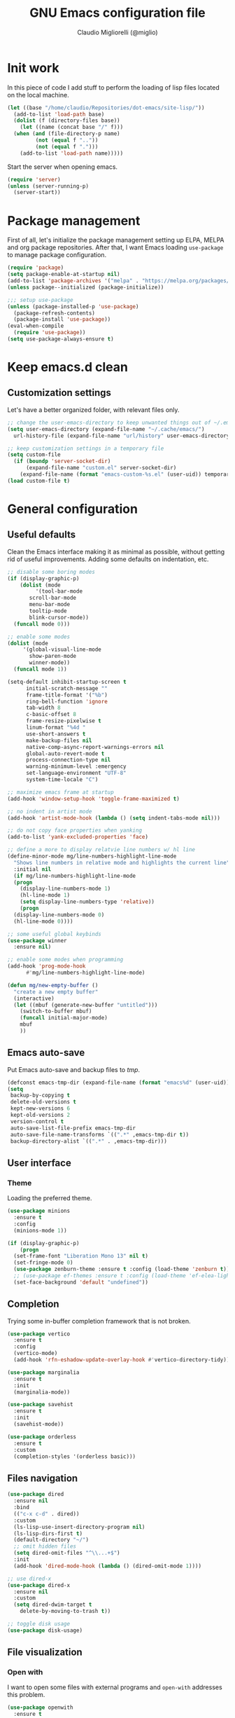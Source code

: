 #+TITLE: GNU Emacs configuration file
#+AUTHOR: Claudio Migliorelli (@miglio)
#+PROPERTY: header-args:emacs-lisp :tangle init.el
* Init work

In this piece of code I add stuff to perform the loading of lisp files located on the local machine.

#+begin_src emacs-lisp
  (let ((base "/home/claudio/Repositories/dot-emacs/site-lisp/"))
    (add-to-list 'load-path base)
    (dolist (f (directory-files base))
      (let ((name (concat base "/" f)))
	(when (and (file-directory-p name) 
		   (not (equal f ".."))
		   (not (equal f ".")))
	  (add-to-list 'load-path name)))))
#+end_src

Start the server when opening emacs.

#+begin_src emacs-lisp
  (require 'server)
  (unless (server-running-p)
    (server-start))
#+end_src

* Package management

First of all, let's initialize the package management setting up ELPA, MELPA and org package repositories. After that, I want Emacs loading =use-package= to manage package configuration.

#+begin_src emacs-lisp
  (require 'package)
  (setq package-enable-at-startup nil)
  (add-to-list 'package-archives '("melpa" . "https://melpa.org/packages/"))
  (unless package--initialized (package-initialize))

  ;;; setup use-package
  (unless (package-installed-p 'use-package)
    (package-refresh-contents)
    (package-install 'use-package))
  (eval-when-compile
    (require 'use-package))
  (setq use-package-always-ensure t)
#+end_src

* Keep emacs.d clean
** Customization settings
   
Let's have a better organized folder, with relevant files only.

#+begin_src emacs-lisp
  ;; change the user-emacs-directory to keep unwanted things out of ~/.emacs.d
  (setq user-emacs-directory (expand-file-name "~/.cache/emacs/")
	url-history-file (expand-file-name "url/history" user-emacs-directory))

  ;; keep customization settings in a temporary file
  (setq custom-file
	(if (boundp 'server-socket-dir)
	    (expand-file-name "custom.el" server-socket-dir)
	  (expand-file-name (format "emacs-custom-%s.el" (user-uid)) temporary-file-directory)))
  (load custom-file t)
#+end_src

* General configuration
** Useful defaults

Clean the Emacs interface making it as minimal as possible, without getting rid of useful improvements. Adding some defaults on indentation, etc.

#+begin_src emacs-lisp
  ;; disable some boring modes
  (if (display-graphic-p)
      (dolist (mode
	       '(tool-bar-mode
		 scroll-bar-mode
		 menu-bar-mode
		 tooltip-mode
		 blink-cursor-mode))
	(funcall mode 0)))

  ;; enable some modes
  (dolist (mode
	   '(global-visual-line-mode
	     show-paren-mode
	     winner-mode))
    (funcall mode 1))

  (setq-default inhibit-startup-screen t
		initial-scratch-message ""
		frame-title-format '("%b")
		ring-bell-function 'ignore
		tab-width 8
		c-basic-offset 8
		frame-resize-pixelwise t	      
		linum-format "%4d "
		use-short-answers t
		make-backup-files nil
		native-comp-async-report-warnings-errors nil
		global-auto-revert-mode t
		process-connection-type nil
		warning-minimum-level :emergency
		set-language-environment "UTF-8"
		system-time-locale "C")

  ;; maximize emacs frame at startup
  (add-hook 'window-setup-hook 'toggle-frame-maximized t)

  ;; no indent in artist mode
  (add-hook 'artist-mode-hook (lambda () (setq indent-tabs-mode nil)))

  ;; do not copy face properties when yanking
  (add-to-list 'yank-excluded-properties 'face)

  ;; define a more to display relatvie line numbers w/ hl line
  (define-minor-mode mg/line-numbers-highlight-line-mode
    "Shows line numbers in relative mode and highlights the current line"
    :initial nil
    (if mg/line-numbers-highlight-line-mode
	(progn
	  (display-line-numbers-mode 1)
	  (hl-line-mode 1)
	  (setq display-line-numbers-type 'relative))
      (progn
	(display-line-numbers-mode 0)
	(hl-line-mode 0))))

  ;; some useful global keybinds
  (use-package winner
    :ensure nil)

  ;; enable some modes when programming
  (add-hook 'prog-mode-hook
	    #'mg/line-numbers-highlight-line-mode)

  (defun mg/new-empty-buffer ()
    "create a new empty buffer"
    (interactive)
    (let ((mbuf (generate-new-buffer "untitled")))
      (switch-to-buffer mbuf)
      (funcall initial-major-mode)
      mbuf
      ))
#+end_src

** Emacs auto-save

Put Emacs auto-save and backup files to /tmp/.

#+begin_src emacs-lisp
  (defconst emacs-tmp-dir (expand-file-name (format "emacs%d" (user-uid)) temporary-file-directory))
  (setq
   backup-by-copying t
   delete-old-versions t
   kept-new-versions 6
   kept-old-versions 2
   version-control t
   auto-save-list-file-prefix emacs-tmp-dir
   auto-save-file-name-transforms `((".*" ,emacs-tmp-dir t))
   backup-directory-alist `((".*" . ,emacs-tmp-dir)))
#+end_src

** User interface
*** Theme

Loading the preferred theme.

#+begin_src emacs-lisp
  (use-package minions
    :ensure t
    :config
    (minions-mode 1))

  (if (display-graphic-p)
      (progn
	(set-frame-font "Liberation Mono 13" nil t)
	(set-fringe-mode 0)
	(use-package zenburn-theme :ensure t :config (load-theme 'zenburn t)))
	;; (use-package ef-themes :ensure t :config (load-theme 'ef-elea-light t)))
    (set-face-background 'default "undefined"))
#+end_src
	
** Completion

Trying some in-buffer completion framework that is not broken.

#+begin_src emacs-lisp
  (use-package vertico
    :ensure t
    :config
    (vertico-mode)
    (add-hook 'rfn-eshadow-update-overlay-hook #'vertico-directory-tidy))

  (use-package marginalia
    :ensure t
    :init
    (marginalia-mode))

  (use-package savehist
    :ensure t
    :init
    (savehist-mode))

  (use-package orderless
    :ensure t
    :custom
    (completion-styles '(orderless basic)))
#+end_src

** Files navigation

#+begin_src emacs-lisp
  (use-package dired
    :ensure nil
    :bind
    (("c-x c-d" . dired))
    :custom
    (ls-lisp-use-insert-directory-program nil)
    (ls-lisp-dirs-first t)
    (default-directory "~/")
    ;; omit hidden files
    (setq dired-omit-files "^\\...+$")
    :init
    (add-hook 'dired-mode-hook (lambda () (dired-omit-mode 1))))

  ;; use dired-x
  (use-package dired-x
    :ensure nil
    :custom
    (setq dired-dwim-target t
	  delete-by-moving-to-trash t))

  ;; toggle disk usage
  (use-package disk-usage)  
#+end_src

** File visualization
*** Open with

I want to open some files with external programs and =open-with= addresses this problem.

#+begin_src emacs-lisp
  (use-package openwith
    :ensure t
    :config
    (setq openwith-associations '(
				  ("\\.mp4\\'" "mpv" (file))
				  ("\\.webm\\'" "mpv" (file))								
				  ("\\.mkv\\'" "mpv" (file))
				  ("\\.m4a\\'" "mpv --force-window" (file))
				  ("\\.ppt\\'" "libreoffice" (file))
				  ("\\.pptx\\'" "libreoffice" (file))
				  ("\\.doc\\'" "libreoffice" (file))
				  ("\\.docx\\'" "libreoffice" (file))
				  ))
    (openwith-mode t))
#+end_src
	
*** PDFs

I want to use =pdf-tools= to view and edit PDFs in a much better way.

#+begin_src emacs-lisp
  (use-package pdf-tools
    :ensure t
    :config
    (add-to-list 'auto-mode-alist '("\\.pdf\\'" . pdf-tools-install))
    (add-hook 'pdf-view-mode-hook
	      (lambda () (setq header-line-format nil))))
#+end_src
   
*** Undo tree

I really love the ~undo-tree~ mode visualization, so I'm going to enable it.

#+begin_src emacs-lisp
  (use-package undo-tree
    :ensure t
    :custom
    (undo-tree-auto-save-history nil)
    (undo-tree-visualizer-relative-timestamps nil)
    :config
    (global-undo-tree-mode 1))
#+end_src

*** Ripgrep

I use ~rg~ to find file content easily.

#+begin_src emacs-lisp
  (use-package deadgrep
    :ensure t
    :bind
    (("C-c d" . deadgrep)))
#+end_src

*** Avy

Move the cursor around like a velociraptor.

#+begin_src emacs-lisp
  (use-package avy
    :ensure t
    :after org
    :config 
    (eval-after-load
	(define-key org-mode-map (kbd "C-c ,") nil)
      (define-key org-mode-map (kbd "C-c ;") nil))
    :bind
    (("C-c ," . avy-goto-char)
     ("C-c ;" . avy-goto-line)))
#+end_src

** Personal knowledge management
*** Org mode
:PROPERTIES:
:ID:       3eb35b26-8859-4673-b884-89d794c053cb
:END:

#+begin_src emacs-lisp
  (use-package writeroom-mode
    :ensure t
    :bind (("C-c w" . writeroom-mode)))

  (use-package ox-twbs
    :after org
    :ensure t)

  (use-package ox-reveal
    :after org
    :ensure t
    :config
    (setq org-reveal-root "file:///home/claudio/Repositories/reveal.js"))

  (use-package org
    :ensure t
    :bind (("C-c a" . org-agenda)
	   ("C-c C-;" . org-insert-structure-template)
	   ("C-c c" . org-capture)
	   ("C-c C-z" . org-add-note)
	   ("C-c l" . org-store-link))
    :custom
    (org-agenda-files (list "~/Vault/pkm/pages/teaching.org" "~/Vault/pkm/pages/inbox.org" "~/Vault/pkm/pages/agenda.org" "/home/claudio/Vault/pkm/pages/projects.org" "/home/claudio/Vault/pkm/pages/lectures.org"))
    (org-id-extra-files '("~/Vault/pkm/pages/teaching.org" "~/Vault/pkm/pages/lectures.org"))
    (org-export-backends '(beamer html latex ascii ox-hugo))
    (org-startup-folded t)
    (org-log-into-drawer t)
    (org-export-with-drawers nil)
    (org-clock-clocked-in-display 'mode-line)
    (org-clock-idle-time 15)
    (org-todo-keywords
     '((sequence "TODO(t)" "NEXT(n)" "HOLD(h)" "|" "DONE(d)")))
    (org-stuck-projects '("+project/" ("NEXT" "TODO") ("course") "\\(Details\\|Artifacts\\|Resources\\)\\>"))
    (org-log-done 'time)
    (org-agenda-hide-tags-regexp ".")
    (org-id-link-to-org-use-id 'create-if-interactive-and-no-custom-id)
    (org-refile-use-outline-path 'file)
    (org-outline-path-complete-in-steps nil)
    :config
    ;; ignore archived entries in org-clock-report
    (setq org-clock-sources '(agenda))
    ;; log when a task is activated
    (defun log-todo-next-creation-date (&rest ignore)
      "Log NEXT creation time in the property drawer under the key 'ACTIVATED'"
      (when (and (string= (org-get-todo-state) "NEXT")
		 (not (org-entry-get nil "ACTIVATED")))
	(org-entry-put nil "ACTIVATED" (format-time-string "[%Y-%m-%d %a]"))))
    (add-hook 'org-after-todo-state-change-hook #'log-todo-next-creation-date)
    ;; Org-capture templates
    (defun mg/create-pages-file ()
      "Create an org file in ~/Vault/pkm/pages/."
      (setq mg-org-note--name (read-string "File name: "))
      (let ((mg-org-note--filename (downcase mg-org-note--name)))
	(expand-file-name (format "%s.org" mg-org-note--filename) "~/Vault/pkm/pages")))
    (setq org-capture-templates
	  '(("f" "File" plain (file (lambda() (mg/create-pages-file)))
	     "%(format \"#+title: %s\n#+date: %U\n\" mg-org-note--name)")
	    ("i" "Inbox")
	    ("it" "Todo entry" entry (file "~/Vault/pkm/pages/inbox.org")
	     "* TODO %?\n:LOGBOOK:\n- Entry inserted on %U \\\\\n:END:")
	    ("im" "Mail entry" entry (file "~/Vault/pkm/pages/inbox.org")
	     "* TODO Process \"%a\" %?\n:LOGBOOK:\n- Entry inserted on %U \\\\\n:END:")
	    ("in" "Notes entry" entry (file "~/Vault/pkm/pages/notes.org")
	     "* %U (%a)\n:LOGBOOK:\n- Entry inserted on %U \\\\\n:END:")
	    ("a" "Agenda")
	    ("am" "Meeting entry" entry (file+headline "~/Vault/pkm/pages/agenda.org" "Future")
	     "* Meeting with %? :meeting:\n:PROPERTIES:\n:LOGBOOK:\n- Entry inserted on %U \\\\\n:END:\n:PROPERTIES:\n:LOCATION:\n:NOTIFY_BEFORE:\n:CATEGORY: %^{Category}\n:END:\n%^T\n")
	    ("ae" "Event entry" entry (file+headline "~/Vault/pkm/pages/agenda.org" "Future")
	     "* %? :event:\n:LOGBOOK:\n- Entry inserted on %U \\\\\n:END:\n:PROPERTIES:\n:LOCATION:\n:NOTES:\n:NOTIFY_BEFORE:\n:END:\n%^T\n")
	    ("ae" "Call entry" entry (file+headline "~/Vault/pkm/pages/agenda.org" "Future")
	     "* Call with %? :call:\n:LOGBOOK:\n- Entry inserted on %U \\\\\n:END:\n:PROPERTIES:\n:NOTIFY_BEFORE:\n:CATEGORY:\n:END:\n%^T\n")
	    ("c" "Flashcards")
	    ("cm" "Mathematics flashcard" entry (file+headline "~/Vault/pkm/pages/flashcards.org" "Mathematics")
	     "* %U :mathematics:drill:\n:PROPERTIES:\n:CAPTURED_FROM: %a\n:END:\n%^{Front}\n** Back\n%?")
	    ("ck" "Kernel flashcard" entry (file+headline "~/Vault/pkm/pages/flashcards.org" "Kernel")
	     "* %U :kernel:drill:\n:PROPERTIES:\n:CAPTURED_FROM: %a\n:END:\n%^{Front}\n** Back\n%?")
	    ("ct" "Theoretical computer science flashcard" entry (file+headline "~/Vault/pkm/pages/flashcards.org" "Theoretical computer science")
	     "* %U :theoretical_computer_science:drill:\n:PROPERTIES:\n:CAPTURED_FROM: %a\n:END:\n%^{Front}\n** Back\n%?")
	    ("ca" "Algoritms flashcard" entry (file+headline "~/Vault/pkm/pages/flashcards.org" "Algorithms")
	     "* %U :algorithms:drill:\n:PROPERTIES:\n:CAPTURED_FROM: %a\n:END:\n%^{Front}\n** Back\n%?")
	    ("cp" "Programming flashcard" entry (file+headline "~/Vault/pkm/pages/flashcards.org" "Algorithms")
	     "* %U :programming:drill:\n:PROPERTIES:\n:CAPTURED_FROM: %a\n:END:\n%^{Front}\n** Back\n%?")	    
	    ("r" "Resources")
	    ("ra" "Conference attendance" entry
	     (file "~/Vault/pkm/pages/conferences.org")
	     "* %^{Conference name}\n:PROPERTIES:\n:WHERE: %?\n:WEBSITE: %?\n:END:\n")
	    ("rc" "Contact" entry
	     (file "~/Vault/pkm/pages/contacts.org")
	     "* %(org-contacts-template-name) %^g\n:PROPERTIES:\n:EMAIL: %(org-contacts-template-email)\n:COMPANY:\n:PHONE_NUMBER: %?\n:WEBSITE:\n:TWITTER:\n:NOTES:\n:END:\n")
	    ("p" "Projects")
	    ("pp" "Personal project" plain (file+headline "~/Vault/pkm/pages/projects.org" "Personal projects")
	     "** %^{Project name} [/]\n:PROPERTIES:\n:WHAT: %?\n:REPOSITORY:\n:VISIBILITY: hide\n:COOKIE_DATA: recursive todo\n:END:\n*** Details\n*** Tasks\n*** Resources\n*** Artifacts\n*** Logs\n")
	    ("ps" "Study project" plain (file+headline "~/Vault/pkm/pages/projects.org" "Study")
	     "** %? [/]\n:PROPERTIES:\n:VISIBILITY: hide\n:COOKIE_DATA: recursive todo\n:END:\n*** Details\n*** Tasks\n*** Resources\n*** Artifacts\n*** Logs\n")))
    ;; setup some org-capture specific stuff
    (defun mg/org-capture-inbox ()
      (interactive)
      (call-interactively 'org-store-link)
      (org-capture nil "it"))
    ;; setting up org-refile
    (setq org-refile-targets '(("~/Vault/pkm/pages/projects.org" :regexp . "\\(?:\\(?:Log\\|Task\\)s\\)")
			       ("~/Vault/pkm/pages/agenda.org" :regexp . "\\(?:Past\\)")))
    (define-key global-map (kbd "C-c i") 'mg/org-capture-inbox)
    ;; Org-agenda custom commands
    (setq org-agenda-block-separator "==============================================================================")
    (setq org-agenda-custom-commands
	     '(("a" "Agenda"
	      ((agenda ""
		       ((org-agenda-span 1)
			(org-agenda-skip-function
			 (lambda ()
			   (or (org-agenda-skip-entry-if 'regexp ":framework:")
			       (org-agenda-skip-entry-if 'done))))
			(org-deadline-warning-days 0)
			(org-scheduled-past-days 14)
			(org-agenda-day-face-function (lambda (date) 'org-agenda-date))
			(org-agenda-format-date "%A %-e %B %Y")
			(org-agenda-overriding-header "Today's schedule:\n")))
	       (agenda ""
		       ((org-agenda-span 1)
			(org-agenda-skip-function
			 (lambda ()
			   (or (org-agenda-skip-entry-if 'notregexp ":framework:")
			       (org-agenda-skip-entry-if 'done))))
			(org-deadline-warning-days 0)
			(org-scheduled-past-days 14)
			(org-agenda-day-face-function (lambda (date) 'org-agenda-date))
			(org-agenda-format-date "%A %-e %B %Y")			
			(org-agenda-overriding-header "Today's framework:\n")))
	      (todo "NEXT"
		    ((org-agenda-skip-function
		      '(org-agenda-skip-entry-if 'deadline))
		     (org-agenda-prefix-format "  %i %-12:c [%e] ")
		     (org-agenda-overriding-header "\nNEXT Tasks:\n")))
	       (agenda "" ((org-agenda-time-grid nil)
			   (org-agenda-start-day "+1d")
			   (org-agenda-start-on-weekday nil)
			   (org-agenda-span 30)
			   (org-agenda-show-all-dates nil)
			   (org-deadline-warning-days 0)
			   (org-agenda-entry-types '(:deadline))
			   (org-agenda-skip-function '(org-agenda-skip-entry-if 'done))
			   (org-agenda-overriding-header "\nUpcoming deadlines (+30d):\n")))
	      (tags-todo "inbox"
			 ((org-agenda-prefix-format "  %?-12t% s")
			  (org-agenda-overriding-header "\nInbox:\n")))
	      (tags "CLOSED>=\"<today>\""
		    ((org-agenda-overriding-header "\nCompleted today:\n")))
	       (agenda ""
		       ((org-agenda-start-on-weekday nil)
			(org-agenda-skip-function
			 (lambda ()
			   (or (org-agenda-skip-entry-if 'regexp ":framework:")
			       (org-agenda-skip-entry-if 'done))))
			(org-agenda-start-day "+1d")
			(org-agenda-span 5)
			(org-deadline-warning-days 0)
			(org-scheduled-past-days 0)
			(org-agenda-overriding-header "\nWeek at a glance:\n")))
	       ))))
	  (when (display-graphic-p)
	    (progn
	      (require 'oc-biblatex)
	      (setq org-cite-export-processors
		    '((latex biblatex)))
	      (setq org-latex-pdf-process (list
					   "latexmk -pdflatex='lualatex -shell-escape -interaction nonstopmode' -pdf -f  %f"))
	      ))
	  (setq org-format-latex-options
		(plist-put org-format-latex-options :scale 1.5))
	  (setq org-format-latex-options
		(plist-put org-format-latex-options :background "Transparent"))
	  (setq org-latex-create-formula-image-program 'dvisvgm)
	  (require 'ox-latex)
	  (add-to-list 'org-latex-classes
		       '("res"
			 "\\documentclass[margin]{res}\n
  \\setlength{\textwidth}{5.1in}"
			 ("\\section{%s}" . "\\section*{%s}")
			 ("\\subsection{%s}" . "\\subsection*{%s}")
			 ("\\subsubsection{%s}" . "\\subsubsection*{%s}")
			 ("\\paragraph{%s}" . "\\paragraph*{%s}")
			 ("\\subparagraph{%s}" . "\\subparagraph*{%s}")))
	  (add-to-list 'org-latex-classes
		       '("memoir"
			 "\\documentclass[article]{memoir}\n
  \\usepackage{color}
  \\usepackage{amssymb}
  \\usepackage{gensymb}
  \\usepackage{nicefrac}
  \\usepackage{units}"
			 ("\\section{%s}" . "\\section*{%s}")
			 ("\\subsection{%s}" . "\\subsection*{%s}")
			 ("\\subsubsection{%s}" . "\\subsubsection*{%s}")
			 ("\\paragraph{%s}" . "\\paragraph*{%s}")
			 ("\\subparagraph{%s}" . "\\subparagraph*{%s}")))
	  (add-to-list 'org-latex-classes
		       '("letter"
			 "\\documentclass{letter}\n"
			 ("\\section{%s}" . "\\section*{%s}")
			 ("\\subsection{%s}" . "\\subsection*{%s}")
			 ("\\subsubsection{%s}" . "\\subsubsection*{%s}")
			 ("\\paragraph{%s}" . "\\paragraph*{%s}")
			 ("\\subparagraph{%s}" . "\\subparagraph*{%s}")))
	  (add-to-list 'org-latex-classes	       
		       '("tuftebook"
			 "\\documentclass{tufte-book}\n
  \\usepackage{color}
  \\usepackage{amssymb}
  \\usepackage{gensymb}
  \\usepackage{nicefrac}
  \\usepackage{units}"
			 ("\\section{%s}" . "\\section*{%s}")
			 ("\\subsection{%s}" . "\\subsection*{%s}")
			 ("\\paragraph{%s}" . "\\paragraph*{%s}")
			 ("\\subparagraph{%s}" . "\\subparagraph*{%s}")))
	  (add-to-list 'org-latex-classes
		       '("tuftehandout"
			 "\\documentclass{tufte-handout}
  \\usepackage{color}
  \\usepackage{amssymb}
  \\usepackage{amsmath}
  \\usepackage{gensymb}
  \\usepackage{nicefrac}
  \\usepackage{units}"
			 ("\\section{%s}" . "\\section*{%s}")
			 ("\\subsection{%s}" . "\\subsection*{%s}")
			 ("\\paragraph{%s}" . "\\paragraph*{%s}")
			 ("\\subparagraph{%s}" . "\\subparagraph*{%s}")))
	  (add-to-list 'org-latex-classes
		       '("tufnotes"
			 "\\documentclass{tufte-handout}
				     \\usepackage{xcolor}
					   \\usepackage{graphicx} %% allow embedded images
					   \\setkeys{Gin}{width=\\linewidth,totalheight=\\textheight,keepaspectratio}
					   \\usepackage{amsmath}  %% extended mathematics
					   \\usepackage{booktabs} %% book-quality tables
					   \\usepackage{units}    %% non-stacked fractions and better unit spacing
					   \\usepackage{multicol} %% multiple column layout facilities
					   \\RequirePackage[many]{tcolorbox}
					   \\usepackage{fancyvrb} %% extended verbatim environments
					     \\fvset{fontsize=\\normalsize}%% default font size for fancy-verbatim environments

			    \\definecolor{g1}{HTML}{077358}
			    \\definecolor{g2}{HTML}{00b096}

			    %%section format
			    \\titleformat{\\section}
			    {\\normalfont\\Large\\itshape\\color{g1}}%% format applied to label+text
			    {\\llap{\\colorbox{g1}{\\parbox{1.5cm}{\\hfill\\color{white}\\thesection}}}}%% label
			    {1em}%% horizontal separation between label and title body
			    {}%% before the title body
			    []%% after the title body

			    %% subsection format
			    \\titleformat{\\subsection}%%
			    {\\normalfont\\large\\itshape\\color{g2}}%% format applied to label+text
			    {\\llap{\\colorbox{g2}{\\parbox{1.5cm}{\\hfill\\color{white}\\thesubsection}}}}%% label
			    {1em}%% horizontal separation between label and title body
			    {}%% before the title body
			    []%% after the title body

							  \\newtheorem{note}{Note}[section]

							  \\tcolorboxenvironment{note}{
							   boxrule=0pt,
							   boxsep=2pt,
							   colback={green!10},
							   enhanced jigsaw, 
							   borderline west={2pt}{0pt}{Green},
							   sharp corners,
							   before skip=10pt,
							   after skip=10pt,
							   breakable,
						    }"

			 ("\\section{%s}" . "\\section*{%s}")
			 ("\\subsection{%s}" . "\\subsection*{%s}")
			 ("\\subsubsection{%s}" . "\\subsubsection*{%s}")
			 ("\\paragraph{%s}" . "\\paragraph*{%s}")
			 ("\\subparagraph{%s}" . "\\subparagraph*{%s}")))

	  ;; Set up org-babel
	  (setq org-ditaa-jar-path "/home/claudio/Repositories/dot-emacs/private/cm.tools/ditaa.jar")
	  (org-babel-do-load-languages
	   'org-babel-load-languages '((C . t)
				       (shell . t)
				       (python .t)
				       (emacs-lisp . t)
				       (org . t)
				       (gnuplot . t)
				       (latex . t)
				       (ditaa . t)
				       (scheme . t)
				       (lisp . t)
				       (haskell . t)
				       (R . t))))

    (use-package org-wild-notifier
      :ensure t
      :custom
      (org-wild-notifier-notification-title "Org agenda reminder")
      (org-wild-notifier-alert-times-property "NOTIFY_BEFORE")
      :config
      (org-wild-notifier-mode))

    (use-package org-contacts
      :ensure t
      :after org
      :custom (org-contacts-files '("~/Vault/pkm/pages/contacts.org")))

    (use-package org-drill
      :ensure t
      :custom
      (org-drill-add-random-noise-to-intervals-p t))

    (use-package ox-hugo
      :ensure t
      :after ox)
#+end_src

**** Encrypting

Enabling =org-crypt= support as it is automatically installed with =org-mode= itself.

#+begin_src emacs-lisp
  ;; enable and set org-crypt
  (require 'org-crypt)
  (org-crypt-use-before-save-magic)
  (setq org-tags-exclude-from-inheritance (quote ("crypt")))

  ;; GPG key to use for encryption
  (setq org-crypt-key nil)
#+end_src

**** Org-noter

Install org-noter to deal with PDF notes.

#+begin_src emacs-lisp
  (use-package org-noter
    :bind ("C-c r" . org-noter)
    :ensure t
    :custom
    (org-noter-auto-save-last-location t))
#+end_src

*** PKM utils

Functions and utilities I do heavily use when working on pkm pages.

#+begin_src emacs-lisp
  (defun mg/open-pages-dir ()
    "Open pages directory in dired"
    (interactive)
    (dired "~/Vault/pkm/pages"))

  (defun mg/pkm-clean ()
    "execute the pkm clean script directly from emacs"
    (interactive)
    (progn
      (start-process "" nil "~/.scripts/pkm-clean")
      (message "pkm clean executed")))

  (defun mg/check-and-toggle-deepwork-mode ()
    "Check if deepwork-mode is enable, if so disable it, otherwise enable it"
    (interactive)
    (save-excursion
      (with-current-buffer (find-file-noselect "/etc/hosts")
	(goto-char (point-min))
	(let ((default-directory "/sudo::/home/claudio/.scripts"))
	  (progn
	    (shell-command (concat "./deepwork_mode" (when (search-forward "#gsd" nil t)
						       " --play")))))))
    (kill-buffer "hosts")
    (mg/check-deepwork-mode))

  (defun mg/check-deepwork-mode ()
    "Check if deepwork-mode is enable, if so disable it, otherwise enable it"
    (interactive)
    (save-excursion
      (with-current-buffer (find-file-noselect "/etc/hosts")
	(goto-char (point-min))
	(if (search-forward "#gsd" nil t)
	    (message "Deep work mode is enabled")
	  (message "Deep work mode is disabled"))))
    (kill-buffer "hosts"))

  (defun mg/find-page ()
    "Find a page under the pkm directory"
    (interactive)
    (let* ((candidates (split-string
			(shell-command-to-string "ls -d ~/Vault/pkm/pages/*")
			"\n"
			t))
	   (file-path (completing-read
		       "Choose page: "
		       candidates)))
      (org-open-file file-path)))  

  (defun mg/search-store-link-heading-and-paste (rfile)
    "Search an heading in rfile, do org-store-link on it and then yank the link"
    (let* ((entries
	    (mapcar (lambda (e)
		      (nth 4 e)) (org-map-entries (lambda () (org-heading-components)) t (list rfile))))
	   (contact
	    (completing-read
	     "Choose contact: "
	     entries)))
      (when contact
	(save-excursion
	  (with-current-buffer (find-file-noselect rfile)
	    (goto-char (point-min))
	    (when (re-search-forward (format "\\* %s" contact) nil t)
	      (progn
		(goto-char (line-beginning-position))
		(setq link (org-store-link 0))))))
	(insert link))))

  (defun mg/search-store-link-contact-and-paste ()
    "Search an heading in contacts file, do org-store-link and then yank the link"
    (interactive)
    (let ((contacts-file "~/Vault/pkm/pages/contacts.org"))
      (mg/search-store-link-heading-and-paste contacts-file)))

  (defun mg/search-store-link-place-and-paste ()
    "Search an heading in contacts file, do org-store-link and then yank the link"
    (interactive)
    (let ((places-file "~/Vault/pkm/pages/places.org"))
      (mg/search-store-link-heading-and-paste places-file)))

  (defun mg/search-store-link-course-and-paste ()
    "Search an heading in contacts file, do org-store-link and then yank the link"
    (interactive)
    (let ((lectures-file "~/Vault/pkm/pages/lectures.org"))
      (mg/search-store-link-heading-and-paste lectures-file)))

  (defun mg/toggle-pdf-presentation-mode ()
    (interactive)
    (toggle-frame-fullscreen)
    (hide-mode-line-mode)
    (pdf-view-fit-page-to-window))
#+end_src

*** Zettelkasten

#+begin_src emacs-lisp
  (use-package org-roam
    :after org
    :ensure t
    :init
    (setq org-roam-v2-ack t)
    :custom
    (org-roam-directory (file-truename "~/Vault/pkm/slip-box/"))
    :bind (("C-c z l" . org-roam-buffer-toggle)
	   ("C-c z f" . org-roam-node-find)
	   ("C-c z g" . org-roam-graph)
	   ("C-c z t" . org-roam-tag-add)
	   ("C-c z i" . org-roam-node-insert)
	   ("C-c z c" . org-roam-capture))
    :config
    (add-hook 'after-save-hook
	      (defun org-rename-to-new-title ()
		(when-let*
		    ((old-file (buffer-file-name))
		     (is-roam-file (org-roam-file-p old-file))
		     (file-node (save-excursion
				  (goto-char 1)
				  (org-roam-node-at-point)))
		     (file-name  (file-name-base (org-roam-node-file file-node)))
		     (file-time  (or (and (string-match "^\\([0-9]\\{14\\}\\)-" file-name)
					  (concat (match-string 1 file-name) "-"))
				     ""))
		     (slug (org-roam-node-slug file-node))
		     (new-file (expand-file-name (concat file-time slug ".org")))
		     (different-name? (not (string-equal old-file new-file))))

		  (rename-buffer new-file)
		  (rename-file old-file new-file)
		  (set-visited-file-name new-file)
		  (set-buffer-modified-p nil))))
    (org-roam-db-autosync-mode)
    (setq org-roam-node-display-template (concat "${title} " (propertize "${tags}" 'face 'org-tag)))
    ;; org-roam templates
    (setq org-roam-capture-templates
	  '(("d" "default" plain "\n#+date: %U\n\n-----\n\n\n"
	     :if-new (file+head "%<%Y%m%d%H%M%S>-${slug}.org"
				"#+title: ${title}\n")
	     :unnarrowed t)
	    )))

  ;; configuring org-roam-ui to visualize my knowledge graph
  (use-package websocket
    :ensure t
    :after org-roam)

  (use-package simple-httpd
    :ensure t
    :after org-roam)

  (use-package org-roam-ui
    :ensure t
    :after org-roam
    :config
    (setq org-roam-ui-sync-theme nil
	  org-roam-ui-follow t
	  org-roam-ui-update-on-save t))

  (use-package org-sidebar
    :ensure t
    :bind
    (("C-c p s b" . org-sidebar-backlinks)
     ("C-c p s t" . org-sidebar-toggle)
     ("C-c p s o" . org-sidebar-tree))
    :custom
    (org-directory "~/Vault/pkm/pages"))
#+end_src

**** Citar

Using the superior citation manager.

#+begin_src emacs-lisp
  (use-package citar
    :ensure t
    :custom
    (org-cite-global-bibliography '("~/Vault/library/org/main/main.bib"))
    (org-cite-insert-processor 'citar)
    (org-cite-follow-processor 'citar)
    (org-cite-activate-processor 'citar)
    (citar-bibliography org-cite-global-bibliography)
    :bind
    (("C-c z o" . citar-open)

     (:map org-mode-map :package org ("C-c b" . #'org-cite-insert)))
    :config
    (setq citar-templates
	  '((main . "${author editor:30}     ${date year issued:4}     ${title:48}")
	    (suffix . "          ${=key= id:15}    ${=type=:12}")
	    (preview . "${author editor} (${year issued date}) ${title}, ${journal journaltitle publisher}.\n")
	    (note . "@${author editor}, ${title}")))
    (setq citar-file-notes-extensions '("org")
	  citar-notes-paths '("~/Vault/pkm/slip-box"))
    (setq citar-symbol-separator "  "))

  (use-package citar-org-roam
    :ensure t
    :custom
    (citar-org-roam-note-title-template "@${author} - ${title}")
    :config
    (citar-org-roam-mode))
#+end_src

*** Markdown mode

I also modify files in markdown format.

#+begin_src emacs-lisp
  (use-package markdown-mode
    :ensure t
    :mode ("README\\.md\\'" . gfm-mode)
    :init (setq markdown-command "multimarkdown"))
#+end_src
	
*** Spellchecking

Enabling spellchecking by default.

#+begin_src emacs-lisp
  (dolist (hook '(text-mode-hook))
    (add-hook hook (lambda () (flyspell-mode 1))))
#+end_src

** Bookmarks with ebuku

I use buku as my bookmarks manager.

#+begin_src emacs-lisp
  (use-package ebuku
    :ensure t
    :custom
    (ebuku-buku-path "/usr/bin/buku"))
#+end_src

** Finance

I use beancount to track my finances.

#+begin_src emacs-lisp
  (require 'beancount)
  (add-to-list 'auto-mode-alist '("\\.beancount\\'" . beancount-mode))
#+end_src

** Email

I use ~mu4e~ as e-mail client.

#+begin_src emacs-lisp
  (if (display-graphic-p)
      (use-package mu4e
	:ensure nil
	:commands (mu4e)
	:after (org)
	:bind (("C-c m" . mu4e))
	:config
	(defun no-auto-fill ()
	  "turn off auto-fill-mode."
	  (auto-fill-mode -1))
	(add-hook 'mu4e-compose-mode-hook #'no-auto-fill)
	(define-key mu4e-headers-mode-map (kbd "C-c c") 'mu4e-org-store-and-capture)
	(define-key mu4e-view-mode-map    (kbd "C-c c") 'mu4e-org-store-and-capture)

	(defun mg/org-capture-mail ()
	  (interactive)
	  (call-interactively 'org-store-link)
	  (org-capture nil "im"))

	(define-key mu4e-headers-mode-map (kbd "C-c i") 'mg/org-capture-mail)
	(define-key mu4e-view-mode-map    (kbd "C-c i") 'mg/org-capture-mail)
	(setq mu4e-maildir (expand-file-name "~/Maildir")
	      mu4e-use-fancy-chars nil
	      mu4e-attachment-dir  "~/Downloads"
	      message-send-mail-function 'message-send-mail-with-sendmail
	      sendmail-program "/usr/bin/msmtp"
	      message-kill-buffer-on-exit t
	      mu4e-get-mail-command "mbsync -a"
	      mu4e-compose-signature "\tClaudio\n"
	      mu4e-update-interval 300
	      mu4e-context-policy 'pick-first
	      mu4e-headers-auto-update t
	      mu4e-contexts
	      `(,(make-mu4e-context
		  :name "polimi"
		  :enter-func (lambda () (mu4e-message "Switch to the polimi context"))
		  :match-func (lambda (msg)
				(when msg
				  (mu4e-message-contact-field-matches msg
								      :to "claudio.migliorelli@mail.polimi.it")))
		  :vars '((mu4e-sent-folder       . "/polimi/sent")
			  (mu4e-drafts-folder     . "/polimi/drafts")
			  (mu4e-trash-folder      . "/polimi/trash")
			  (user-mail-address	   . "claudio.migliorelli@mail.polimi.it")
			  (user-full-name	   . "Claudio Migliorelli" )
			  (mu4e-maildir-shortcuts . (("/polimi/INBOX" . ?i)
						     ("/polimi/sent" . ?s)
						     ("/polimi/drafts" . ?d)
						     ("/polimi/trash" . ?t)))
			  (mu4e-sent-messages-behavior . delete)))))
	(setq mu4e-headers-thread-single-orphan-prefix '("└>" . " ")
	      mu4e-headers-thread-child-prefix '("└> " . " ")
	      mu4e-headers-thread-last-child-prefix '("└> " . " ")
	      mu4e-headers-thread-connection-prefix '("│ " . " ")
	      mu4e-headers-thread-orphan-prefix '("└>" . " ")
	      mu4e-headers-thread-root-prefix '("> " . " "))
	(with-eval-after-load "mm-decode"
	  (add-to-list 'mm-discouraged-alternatives "text/html")
	  (add-to-list 'mm-discouraged-alternatives "text/richtext"))
	(defun mg/message-insert-citation-line ()
	  "Based off `message-insert-citation-line`."
	  (when message-reply-headers
	    (insert "On " (format-time-string "%a, %d %b %Y %H:%M:%S %z" (date-to-time (mail-header-date message-reply-headers))) " ")
	    (insert (mail-header-from message-reply-headers) " wrote:")
	    (newline)
	    (newline)))
	(setq message-citation-line-function 'mg/message-insert-citation-line)))
#+end_src

** EXWM

Using EXWM as window manager. Enabling the power of Emacs everywhere around X.

#+begin_src emacs-lisp
  (defun mg/exwm-update-class ()
    (exwm-workspace-rename-buffer exwm-class-name))

  (use-package exwm
    :config
    (setq exwm-workspace-number 6)
    (add-hook 'exwm-update-class-hook #'mg/exwm-update-class)

    (require 'exwm-systemtray)
    (exwm-systemtray-enable)
    (setq exwm-systemtray-height 15)

    (require 'exwm-randr)
    (exwm-randr-enable)

    (setq exwm-randr-workspace-monitor-plist '(2 "HDMI1" 5 "HDMI1"))

    (defun mg/starter ()
      "Choose the application to run"
      (interactive)
      (let* ((candidates (split-string
			  (shell-command-to-string "xstarter -P")
			  "\n"
			  t))
	     (application-path (completing-read
				"Application to launch: "
				candidates)))
	(start-process "" nil application-path)))

    ;; these keys should always pass through emacs
    (setq exwm-input-prefix-keys
	  '(?\C-x
	    ?\C-u
	    ?\C-n
	    ?\C-t
	    ?\C-h
	    ?\C-p
	    ?\C-g
	    ?\M-x
	    ?\M-`
	    ?\M-&
	    ?\M-:
	    ?\C-\M-j  ;; buffer list
	    ?\C-\ ))  ;; ctrl+space

    ;; map sequences to be sent to X applications using emacs kebindings
    (setq exwm-input-simulation-keys
	  '(([?\C-b] . [left])
	    ([?\C-f] . [right])
	    ([?\C-p] . [up])
	    ([?\C-n] . [down])
	    ([?\C-a] . [home])
	    ([?\C-e] . [end])
	    ([?\M-v] . [prior])
	    ([?\C-v] . [next])
	    ([?\C-d] . [delete])
	    ([?\C-k] . [S-end delete])))

    (define-key exwm-mode-map [?\C-q] 'exwm-input-send-next-key)

    (setq exwm-layout-show-all-buffers t)
    (setq exwm-workspace-show-all-buffers t)

    (exwm-input-set-key
     (kbd "<XF86MonBrightnessUp>")
     (lambda ()
       (interactive)
       (start-process-shell-command
	"xbacklight" nil "xbacklight -inc 5")))

    (exwm-input-set-key
     (kbd "<XF86MonBrightnessDown>")
     (lambda ()
       (interactive)
       (start-process-shell-command
	"xbacklight" nil "xbacklight -dec 5")))

    ;; set up global key bindings
    ;; keep in mind that changing this list after EXWM initializes has no effect
    (setq exwm-input-global-keys
	  `(
	    ;; reset to line-mode (C-c C-k switches to char-mode via exwm-input-release-keyboard)
	    ([?\s-r] . exwm-reset)

	    ;; delete window
	    ([?\s-k]
	     . delete-window)

	    ;; move between windows
	    ([s-left] . windmove-left)
	    ([s-right] . windmove-right)
	    ([s-up] . windmove-up)
	    ([s-down] . windmove-down)

	    ;; move window to another workspace
	    ([?\s-m] . exwm-workspace-move-window)

	    ;; launch applications via shell command
	    ([?\s-\ ] .
	     (lambda ()
	       (interactive)
	       (mg/starter)))

	    ;; switch workspace
	    ([?\s-w] . exwm-workspace-switch)
	    ([?\s-`] . (lambda () (interactive) (exwm-workspace-switch-create 0)))

	    ;; utilities
	    ([?\s-b] .
	     (lambda ()
	       (interactive)
	       (start-process "" nil "/usr/bin/pulse-browser")))
	    ([?\s-i] .
	     (lambda ()
	       (interactive)
	       (start-process "" nil "/usr/bin/setxkbmap" "it")))
	    ([?\s-u] .
	     (lambda ()
	       (interactive)
	       (start-process "" nil "/usr/bin/setxkbmap" "us")))
	    ([?\s-p] .
	     (lambda ()
	       (interactive)
	       (start-process "" nil "/usr/bin/shutdown" "now")))
	    ([?\s-f] .
	     (lambda ()
	       (interactive)
	       (mg/check-and-toggle-deepwork-mode)))
	    ([?\s-c] .
	     (lambda ()
	       (interactive)
	       (start-process "" nil "/usr/bin/scrot" "-s /home/claudio/Vault/pkm/assets/$(date +%Y-%m-%d-%H-%M-%S)_screenshot.png")))



	    ,@(mapcar (lambda (i)
			`(,(kbd (format "s-%d" i)) .
			  (lambda ()
			    (interactive)
			    (exwm-workspace-switch-create ,i))))
		      (number-sequence 0 9))))
    (add-hook 'exwm-init-hook
	      (lambda ()
		(progn
		  (start-process "blueberry-tray" nil "blueberry-tray")
		  (start-process "xset" nil "xset" "s 300 5")
		  (start-process "nm-applet" nil "nm-applet")
		  (start-process "redshift" nil "redshift")
		  (start-process "x-on-resize" nil "x-on-resize" "-c /home/claudio/Repositories/knock-files/cli-utils/monitor_hotplug.sh"))) t)
    (exwm-enable))

  (use-package exwm-modeline
    :ensure t
    :config
    (add-hook 'exwm-init-hook #'exwm-modeline-mode))

  (use-package desktop-environment
    :ensure t
    :after (exwm)
    :config
    (exwm-input-set-key (kbd "<XF86AudioRaiseVolume>") #'desktop-environment-volume-increment)
    (exwm-input-set-key (kbd "<XF86AudioLowerVolume>") #'desktop-environment-volume-decrement)
    (exwm-input-set-key (kbd "<XF86AudioMute>") #'desktop-environment-toggle-mute)
    (exwm-input-set-key (kbd "s-l") #'desktop-environment-lock-screen)
    (exwm-input-set-key (kbd "<XF86AudioPlay>") #'desktop-environment-toggle-music)
    (exwm-input-set-key (kbd "<XF86AudioPause>") #'desktop-environment-toggle-music)
    (exwm-input-set-key (kbd "<XF86AudioNext>") #'desktop-environment-music-next)
    (exwm-input-set-key (kbd "s-s") #'desktop-environment-screenshot-part)
    :custom
    (desktop-environment-volume-get-command "pamixer --get-volume")
    (desktop-environment-volume-set-command "pamixer %s")
    (desktop-environment-volume-toggle-regexp nil)
    (desktop-environment-volume-get-regexp "\\([0-9]+\\)")
    (desktop-environment-volume-normal-increment "-i 5 --allow-boost")
    (desktop-environment-volume-normal-decrement "-d 5")
    (desktop-environment-volume-toggle-command "pamixer -t")
    (desktop-environment-screenshot-directory "/home/claudio/Vault/pkm/assets")
    (desktop-environment-screenshot-command "scrot -s")
    (desktop-environment-screenshot-delay-argument nil)
    (desktop-environment-screenshot-partial-command "import png:- | xclip -selection c -t image/png -verbose")
    (desktop-environment-screenlock-command "xsecurelock"))

  (use-package bluetooth)

  (use-package time
    :ensure t
    :after (exwm)
    :custom
    (display-time-format "[%d/%b %H:%M]")
    :config
    (display-time-mode)
    (display-battery-mode))
#+end_src

** Browser

I use eww for quick search in a text-based format. Then, I also use engine-mode to quickly search stuff directly in emacs.

#+begin_src emacs-lisp
  (use-package eww
    :ensure nil
    :bind
    (("C-c w" . eww))
    :custom
    (eww-use-external-browser-for-content-type
     "\\`\\(video/\\|audio/\\|application/ogg\\|application/pdf\\)"))

  (use-package engine-mode
    :ensure t
    :config
    (engine/set-keymap-prefix (kbd "C-c s"))
    (defun mg/engine-mode-exact-phrase-transform (search-term)
      (if current-prefix-arg
	  (concat "\"" search-term "\"")
	search-term))
    (defengine archwiki
	       "https://wiki.archlinux.org/index.php?search=%s"
	       :keybinding "a")
    (defengine google
		 "http://www.google.com/search?hl=en&ie=utf-8&oe=utf-8&q=%s"
		 :keybinding "g"
		 :term-transformation-hook mg/engine-mode-exact-phrase-transform)
    (defengine google-maps
	       "https://www.google.com/maps/search/%s/"
	       :keybinding "M")
    (defengine openstreetmap
	       "https://www.openstreetmap.org/search?query=%s"
	       :keybinding "m")
    (defengine wordreference-iten
	       "https://www.wordreference.com/iten/%s"
	       :keybinding "i")
    (defengine wordreference-enit
	       "https://www.wordreference.com/enit/%s"
	       :keybinding "e")
    (defengine wikipedia
	     "http://www.wikipedia.org/search-redirect.php?language=en&go=Go&search=%s"
	     :keybinding "w")
    (defengine youtube
	       "http://www.youtube.com/results?aq=f&oq=&search_query=%s"
	       :keybinding "y")
    (engine-mode t))
#+end_src

** RSS reader

Using elfeed as my preferred RSS feed manager.

#+begin_src emacs-lisp
  (use-package elfeed
    :ensure t
    :bind (("C-c e" . elfeed))
    :custom
    (elfeed-feeds
     '("https://news.ycombinator.com/rss"
       "https://seclists.org/rss/fulldisclosure.rss"
       "https://ournextlife.com/feed/"
       "https://www.frugalwoods.com/feed/"
       "https://moretothat.com/feed/"
       "https://calnewport.com/feed/"
       "https://xkcd.com/atom.xml"
       "https://feeds.feedburner.com/TheHackersNews?format=xml"
       "https://www.kernel.org/feeds/kdist.xml"
       "https://9to5linux.com/feed/atom"
       "https://fs.blog/feed/"
       "https://www.phoronix.com/rss.php"
       "https://www.schneier.com/feed/")))
#+end_src

** Coding stuff
*** Utilities

These are useful tweaks I use when coding.

#+begin_src emacs-lisp
  (use-package smartparens
    :ensure t
    :config
    (require 'smartparens-config)
    (smartparens-global-mode))
#+end_src

*** Snippets

Using some snippets to make my writing experience faster.

#+begin_src emacs-lisp
  (use-package abbrev
    :ensure nil
    :bind
    (("C-x \"" . unexpand-abbrev))
    :config
    (setq-default abbrev-mode t)
    (setq save-abbrevs nil)
    (clear-abbrev-table global-abbrev-table)
    (define-abbrev-table 'global-abbrev-table
      '(
	("arg" "argument" )
	("bc" "because" )
	("bg" "background" )
	("bt" "between" )

	("cnt" "can't" )
	("ddnt" "didn't" )
	("dnt" "don't" )

	("afaik" "as far as I know" )
	("atm" "at the moment" )
	("ty" "thank you" )
	("btw" "by the way" )
	("wfh" "working from home")

	("cfg" "context-free grammar" )
	("cs" "computer science" )

	("ipa" "IP address" )
	("jvm" "Java Virtual Machine" )
	("subdir" "subdirectory" )
	("db" "database" )

	("envp" "environment variable" )
	("gui" "graphical user interface" )
	("oop" "object oriented programming" )
	("os" "operating system" )

	("utf8" "-*- coding: utf-8 -*-" )

	("rgaz" "\\([A-Za-z0-9]+\\)")
	("rgshy" "\\(?:xx\\)")
	("rgbracket" "\\[\\([^]]+?\\)\\]")
	("rgcurly" "“\\([^”]+?\\)”")
	("rgdigits" "\\([0-9]+\\)")
	("rgdate" "\\([0-9][0-9][0-9][0-9]-[0-9][0-9]-[0-9][0-9]\\)")
	("rgdot" "\\(.\\)")
	("rgstr" "\\([^\"]+?\\)")
	("rgtag" "\\([</>=\" A-Za-z0-9]+\\)")
	)))

  (define-abbrev-table 'org-mode-abbrev-table
    '(
      ("lle" "**** \n:PROPERTIES:\n:TOPICS: \n:LECTURER: \n:DATE: \n:RESOURCES: \n:END:")
      ("bbk" "** \n:PROPERTIES:\n:TITLE:\n:AUTHOR:\n:YEAR:\n:PAGES:\n:RATING:\n:LINK:\n:END:")
      ))

#+end_src

*** CTAGS

Using CTAGS for kernel development.

#+begin_src emacs-lisp
  (use-package citre
    :ensure t
    :config
    (add-to-list 'load-path "~/Repositories/citre")
    (citre-auto-enable-citre-mode-modes '(prog-mode)))
#+end_src

*** Tramp term

Using tramp term to connect to ssh instances and edit files.

#+begin_src emacs-lisp
  (use-package tramp
    :ensure t
    :init
    (setq tramp-default-method "ssh"))
#+end_src

*** LSP

Setting up Emacs as an IDE, for the most comprehensive experience as possible.

#+begin_src emacs-lisp

  (setq tab-always-indent 'complete)

  (use-package dockerfile-mode
    :ensure t
    :mode "\\.docker.file\\'" "\\Dockerfile\\'")

  (use-package racket-mode
    :ensure t
    :mode "\\.rkt\\'")

  (use-package python-mode
    :ensure t
    :mode "\\.py\\'")

  (use-package cc-mode
    :ensure nil
    :mode "\\.c\\'" "\\.h\\'" "\\.cpp\\'")

  (use-package gnuplot
    :ensure t)

  (use-package eglot
    :ensure nil
    :config
    (add-to-list 'eglot-server-programs
		 '((c-mode c++-mode)
		   . ("clangd")))
    (add-to-list 'eglot-server-programs
		 '((racket-mode)
		   . ("racket")))
    (add-hook 'c-mode-hook 'eglot-ensure)
    (add-hook 'python-mode-hook 'eglot-ensure))

  (use-package company
    :ensure t
    :config
    (global-company-mode t))
#+end_src

*** Which key

Using which key to remind what keybinds to use to perform actions.

#+begin_src emacs-lisp
  (use-package which-key
    :ensure t
    :init (which-key-mode)
    :diminish which-key-mode
    :config
    (setq which-key-idle-delay 0.3))
#+end_src

*** Terminal

I use ~vterm~ as terminal inside Emacs.

#+begin_src emacs-lisp
  (use-package vterm
    :ensure t)

  (use-package multi-vterm
    :ensure t
    :bind (("C-c v" . multi-vterm)))
#+end_src
* Misc custom functions

Adding some custom functions I use to make my life easier.

#+begin_src emacs-lisp
  ;; copy file name to clipboard
  (defun mg/copy-file-name-to-clipboard ()
    "Copy the current buffer file name to the clipboard."
    (interactive)
    (let ((filename (if (equal major-mode 'dired-mode)
			default-directory
		      (buffer-file-name))))
      (when filename
	(kill-new filename)
	(message "Copied buffer file name '%s' to the clipboard." filename))))

  ;; enable pdf presentation mode
  (use-package hide-mode-line
    :ensure t)

  (defun mg/display-machine-info()
    (interactive)
    (message "System-level info => %s" (concat
					(format "BAT: %s- " (shell-command-to-string "~/.config/scripts/battery.sh"))
					(format "CPU: %s - " (shell-command-to-string "~/.config/scripts/cpu.sh"))			    
					(format "MEM: %s - " (shell-command-to-string "~/.config/scripts/ram.sh"))
					(format "DSK: %s - " (shell-command-to-string "~/.config/scripts/disk.sh"))
					(format "VOL: %s " (shell-command-to-string "~/.config/scripts/volume.sh")))))

  (defun mg/find-docker-and-enter-in-assets ()
    "Find the running docker container and enter into the assets folder"
    (interactive)
    (let ((docker-id (replace-regexp-in-string "\n$" "" (shell-command-to-string "docker container ls | awk 'NR > 1 {print $1}' "))))
      (find-file (concat "/docker:claudio@" docker-id ":/assets"))))

  (defun mg/insert-current-timestamp ()
    "Insert current y-m-d timestamp"
    (interactive)
    (insert "[" (format-time-string "%y-%m-%d" (current-time)) "] "))
#+end_src
* Keybindings

This is the list of keybindings I use.

#+begin_src emacs-lisp
  (global-set-key (kbd "C-c p d") #'mg/open-pages-dir)
  (global-set-key (kbd "C-c p f") #'mg/find-page)
  (global-set-key (kbd "C-c p l c") #'mg/search-store-link-contact-and-paste)
  (global-set-key (kbd "C-c p l p") #'mg/search-store-link-place-and-paste)
  (global-set-key (kbd "C-c p l l") #'mg/search-store-link-course-and-paste)
  (global-set-key (kbd "C-c p c") #'mg/pkm-clean)

  ;; utils related bindings
  (global-set-key (kbd "C-c u p") #'mg/toggle-pdf-presentation-mode)
  (global-set-key (kbd "C-c u d t") #'mg/check-and-toggle-deepwork-mode)
  (global-set-key (kbd "C-c u d c") #'mg/check-deepwork-mode)
  (global-set-key (kbd "C-c u f") #'mg/copy-file-name-to-clipboard)
  (global-set-key (kbd "C-c u s") #'mg/display-machine-info)
  (global-set-key (kbd "C-c u r s") #'replace-string)
  (global-set-key (kbd "C-c u r q") #'query-replace-regexp)
  (global-set-key (kbd "C-c u r r") #'query-replace)
  (global-set-key (kbd "C-c u r c") #'comment-region)
  (global-set-key (kbd "C-c u r u") #'uncomment-region)
  (global-set-key (kbd "C-c u r i") #'indent-region)
  (global-set-key (kbd "C-c u c d") #'mg/find-docker-and-enter-in-assets)
  (global-set-key (kbd "C-c u m") #'compile)
  (global-set-key (kbd "C-c u t") #'mg/insert-current-timestamp)

  (global-set-key (kbd "C-c n") #'mg/new-empty-buffer)
#+end_src
